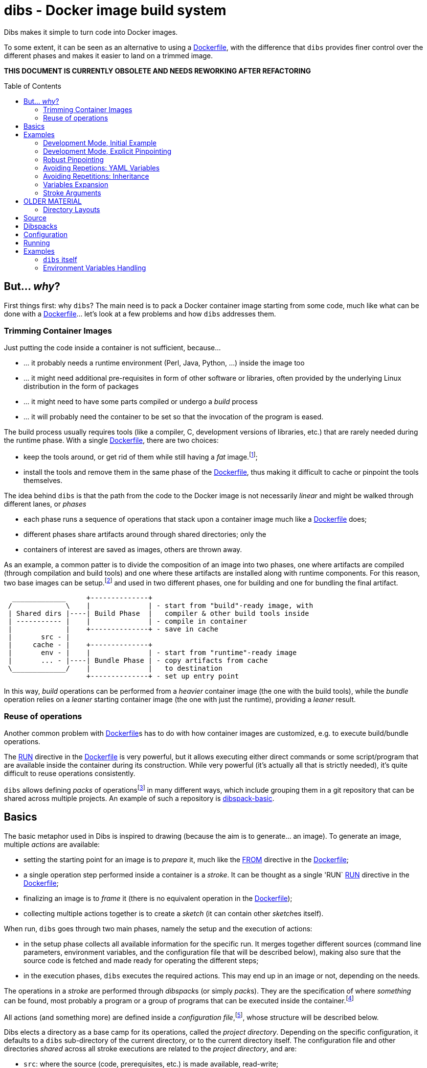 = dibs - Docker image build system
// vim: ts=4 sts=4 sw=4 et ai colorcolumn=79 tw=78 :
:toc:
:toc-placement!:

Dibs makes it simple to turn code into Docker images.

To some extent, it can be seen as an alternative to
using a https://docs.docker.com/engine/reference/builder/[Dockerfile],
with the difference that `dibs` provides finer control over the
different phases and makes it easier to land on a trimmed image.

*THIS DOCUMENT IS CURRENTLY OBSOLETE AND NEEDS REWORKING AFTER REFACTORING*

toc::[]

== But... _why_?

First things first: why `dibs`? The main need is to pack a Docker
container image starting from some code, much like what can be done with
a https://docs.docker.com/engine/reference/builder/[Dockerfile]… let’s
look at a few problems and how `dibs` addresses them.

=== Trimming Container Images

Just putting the code inside a container is not sufficient, because…

* … it probably needs a runtime environment (Perl, Java, Python, …)
inside the image too
* … it might need additional pre-requisites in form of other software or
libraries, often provided by the underlying Linux distribution in the form of
packages
* … it might need to have some parts compiled or undergo a _build_
process
* … it will probably need the container to be set so that the invocation
of the program is eased.

The build process usually requires tools (like a compiler, C,
development versions of libraries, etc.) that are rarely needed during
the runtime phase. With a single
https://docs.docker.com/engine/reference/builder/[Dockerfile], there are
two choices:

* keep the tools around, or get rid of them while still having a _fat_
image.footnote:[ Due to how filesystem overlays work, what is _deleted_ in a layer
only hides it from lower layers, but the space is still needed];
* install the tools and remove them in the same phase of the
https://docs.docker.com/engine/reference/builder/[Dockerfile], thus
making it difficult to cache or pinpoint the tools themselves.

The idea behind `dibs` is that the path from the code to the Docker
image is not necessarily _linear_ and might be walked through different lanes,
or _phases_

- each phase runs a sequence of operations that stack upon a container image
  much like a https://docs.docker.com/engine/reference/builder/[Dockerfile]
  does;
- different phases share artifacts around through shared directories; only the
- containers of interest are saved as images, others are thrown away.

As an example, a common patter is to divide the composition of an image into
two phases, one where artifacts are compiled (through compilation and build
tools) and one where these artifacts are installed along with runtime
components. For this reason, two base images can be setup.footnote:[For
example, using `dibs` itself.] and used in two different phases, one for
building and one for bundling the final artifact.

....
  _____________     +--------------+
 /             \    |              | - start from "build"-ready image, with
 | Shared dirs |----| Build Phase  |   compiler & other build tools inside
 | ----------- |    |              | - compile in container
 |             |    +--------------+ - save in cache
 |       src - |    
 |     cache - |    +--------------+
 |       env - |    |              | - start from "runtime"-ready image
 |       ... - |----| Bundle Phase | - copy artifacts from cache
 \_____________/    |              |   to destination
                    +--------------+ - set up entry point
....

In this way, _build_ operations can be performed from a _heavier_ container
image (the one with the build tools), while the _bundle_ operation relies on a
_leaner_ starting container image (the one with just the runtime), providing a
_leaner_ result.

=== Reuse of operations

Another common problem with
https://docs.docker.com/engine/reference/builder/[Dockerfile]s has to do
with how container images are customized, e.g. to execute build/bundle
operations.

The https://docs.docker.com/engine/reference/builder/#run[RUN] directive in
the https://docs.docker.com/engine/reference/builder/[Dockerfile] is very
powerful, but it allows executing either direct commands or some
script/program that are available inside the container during its
construction. While very powerful (it’s actually all that is strictly needed),
it’s quite difficult to reuse operations consistently.

`dibs` allows defining _packs_ of operations{blank}footnote:[The name is
inspired to https://www.heroku.com/[Heroku]'s buildpacks, but the semantics is
nowadays very different.] in many different ways, which include grouping them
in a git repository that can be shared across multiple projects. An example of
such a repository is
https://github.com/polettix/dibspack-basic[dibspack-basic].

== Basics

The basic metaphor used in Dibs is inspired to drawing (because the aim is to
generate... an image). To generate an image, multiple _actions_ are available:

- setting the starting point for an image is to _prepare_ it, much like the
  https://docs.docker.com/engine/reference/builder/#from[FROM] directive in
  the https://docs.docker.com/engine/reference/builder/[Dockerfile];
- a single operation step performed inside a container is a _stroke_. It can
  be thought as a single 'RUN`
  https://docs.docker.com/engine/reference/builder/#run[RUN] directive in the
  https://docs.docker.com/engine/reference/builder/[Dockerfile];
- finalizing an image is to _frame_ it (there is no equivalent operation in
  the https://docs.docker.com/engine/reference/builder/[Dockerfile]);
- collecting multiple actions together is to create a _sketch_ (it can contain
  other __sketch__es itself).

When run, `dibs` goes through two main phases, namely the setup and the
execution of actions:

- in the setup phase collects all available information for the specific run.
  It merges together different sources (command line parameters, environment
  variables, and the configuration file that will be described below), making
  also sure that the source code is fetched and made ready for operating the
  different steps;
- in the execution phases, `dibs` executes the required actions. This may end
  up in an image or not, depending on the needs.

The operations in a _stroke_ are performed through __dibspack__s (or simply
__pack__s). They are the specification of where _something_ can be found, most
probably a program or a group of programs that can be executed inside the
container.footnote:[Packs can be used also to locate other configuration
files, although this feature is yet to be introduced.]

All actions (and something more) are defined inside a _configuration
file_,footnote:[This might turn in multiple ones in a future release.], whose
structure will be described below.

Dibs elects a directory as a base camp for its operations, called the _project
directory_. Depending on the specific configuration, it defaults to a `dibs`
sub-directory of the current directory, or to the current directory itself.
The configuration file and other directories _shared_ across all stroke
executions are related to the _project directory_, and are:

- `src`: where the source (code, prerequisites, etc.) is made available,
  read-write;
- `cache`: a convenience area where build artifacts can be stored, e.g. to pass
  them across different strokes or entire phases. Available in read-write mode
  inside the container
- `env` and `envile`: read-only directories where data is passed from the
  outside. The former can be used to set up data from the user, the latter is
  used by `dibs` itself to set them in the form of keys (filename) associated
  to data (the contents of the files);
- `pack`, `auto/open`: where dibpacks are stored (the former local to the
  specific project, the latter generated automatically by `dibs` from
  remote/dynamic dibspacks).

== Examples

It's better to start looking at a couple of examples to better understand how
`dibs` works.

=== Development Mode, Initial Example

The basic mode of operations of `dibs` is _development mode_. As the name
implies, it is best used when developing the software and generating the
container image during development itself (e.g. as a developer).

The example assumes the following layout of files and directories:

.directory layout
----
.git/
    [...]
app.pl
cpanfile
dibs.yml
prereqs/
    alpine.build
    alpine.bundle
----

where:

- `.git` indicates that the whole project is tracked with `ŋit`;
- `app.pl` is a Perl program;
- `cpanfile` details the module dependencies of the Perl program;
- `dibs.yml` is `dibs`'s configuration file;
- `prereqs` is a directory for storing pre-requirements files
- `alpine.build` and `alpine.bundle` are two programs that, when executed
  inside a container, make sure to install the OS packages needed by `app.pl`
  or any of the modules that will be installed by `cpanfile`. Each program
  installs the requirements for a specific phase, in this case `build` and
  `bundle` represent the build phase (where artifacts are generated) and the
  bundle phase (where the artifacts are put in place along with the runtime
  environment).

The `dibs.yml` configuration file in this example is the following (note: this
is quite simple at this stage, additional features will be shown later):

.dibs.yml
[source,yaml]
----
name: exadev                            # # <1>
packs:                                  # # <2>
    basic:
        type: git
        origin: https://github.com/polettix/dibspack-basic.git
actions:
    default: [build, bundle]            # # <3>
    prereqs:                            # # <4>
      pack: basic
      path: prereqs
    build:                              # # <5>
        envile:                         # # <6>
            DIBS_PREREQS: build
        actions:
            - from: 'alpine:3.6'        # # <7>
            - prereqs                   # # <8>
            - name: compile             # # <9>
              pack: basic
              path: perl/build
            - name: save compiled artifacts in cache
              pack:
                run: |                  # # <10>
                    #!/bin/sh
                    src_dir="$(cat DIBS_SRC_DIR)"
                    cache_dir="$(cat DIBS_CACHE_DIR)"
                    dst_dir="$cache_dir/app"
                    set -e
                    rm -rf "$target"
                    mkdir -p "$target"
                    cp -a "$src_dir/app.pl" "$target"
                    cp -a "$src_dir/local" "$target"
    bundle:
        envile:
            DIBS_PREREQS: bundle
        actions:
            - from: 'alpine:3.6'
            - prereqs
            - name: put artifacts in place
              pack:
                run: |
                    #!/bin/sh
                    cache_dir="$(cat DIBS_CACHE_DIR)"
                    src_dir="$cache_dir/app"
                    dst_dir="/app"
                    rm -rf "$dst_dir"
                    cp -a "$src_dir" "$dst_dir"
              commit:                   # # <11>
                entrypoint: []
                cmd: ['/bin/sh', '-l']
            - name: save bundled image  # # <12>
              image_name: exadev
              tags: ['latest', '0.3']
----
<1> the name is used for temporary images
<2> it's possible to define named packs and refer to them later
<3> an _action_ named `default` is what is executed... by default
<4> this is the specification of a _stroke_, based on the `basic` _pack_.
<5> this is the specification of a _sketch_ (because it contains a list of
__action__s)
<6> __envile__s are similar to environment variables, but less invasive
<7> this is equivalent to FROM in a Dockerfile
<8> this "calls" the `prereqs' _stroke_ defined elsewhere (above in this case)
<9> this is a _stroke_ where a name is assigned explicitly, so that it will be
shown when executed
<10> this is an _immediate_ pack that is saved as a script and then executed
inside the container
<11> adding a `commit` sets additional traits of the image layer, e.g.
`entrypoint`, `cmd`, `user`, ...
<12> this is a _frame_, i.e. the actual saving of an image

Running `dibs` in this case is as simple as going in the root directory of the
code and run:

----
$ dibs
----

This will execute the `default` _sketch_, which is comprised of two actions
`build` and `bundle`. They will be executed both, in the specific order. They
are both __sketch__es themselves (they both contain a list of actions).

Sketch `build` starts from a basic image (an Alpine Linux, release 3.6) and
executes three `RUN`-like actions on top of it, in the specific order:

- installation of pre-requisites (calling the `prereqs` _stroke_ defined
  above). The script that install pre-requisites uses the variable
  `DIBS_PREREQS` to select the right prerequisites script, which will be
  `prereqs/alpine.build` in this case.
- "compilation" of the Perl code. This reduces to the installation of modules
  as specified in file `cpanfile`
- save of `app.pl` (main program) and `local` (where installed modules are
  placed) inside the cache directory (in particular, in the `app`
  sub-directory)

Each step is executed "on top" of the previous one, just like several `RUN`
directives in a Dockerfile are executed.

Sketch `build` does not include a _frame_ action, so the final container is
removed and not saved.

Sketch `bundle` is similar to `build`, but also different:

- starts from the same base image `alpine:3.6`
- install pre-requisites. In this case `DIBS_PREREQS` is set to `bundle`, so
  the prerequisites program that will be run is `prereqs/alpine.bundle`. This
  is an example of reuse, because the same script (`prereqs` in the `basic`
  pack) is used to obtain different results in different conditions;
- artifacts are copied from the cache to the final target destination (in
  `/app`). This is the last "layer" that is added to the image, so there is
  also the specification of a `commit` section to set the `entrypoint` and the
  `cmd` to be executed by default.
- the last action of the sketch is a _frame_ that saves the final container as
  an image with two tags: `exadev:latest` and `exadev:0.3`.

=== Development Mode, Explicit Pinpointing

The previous example showed an example where _build_ and _bundle_ are
separated, but as a matter of fact it does not provide a real advantage in
terms of execution time, because the installation of prerequisites on top of a
basic image is always performed (`dibs` does not include implicit
caching/pinpointing of intermediate containers like Dockerfiles).

It's possible to expand the example to limit the amount of repeated work, like
shown in the following example.

.dibs.yml
[source,yaml]
----
name: exadev
packs:
    basic:
        type: git
        origin: https://github.com/polettix/dibspack-basic.git
actions:
    default: [build, bundle]
    prereqs:
      pack: basic
      path: prereqs
    builder:                               # # <1>
        envile:
            DIBS_PREREQS: build
        actions:
            - from: 'alpine:3.6'
            - prereqs
            - name: save builder base image
              image_name: builder
              tags: '1.0'
    build:
        actions:
            - from: 'builder:1.0'          # # <2>
            - name: compile
              pack: basic
              path: perl/build
            - name: save compiled artifacts in cache
              pack:
                run: |
                    #!/bin/sh
                    src_dir="$(cat DIBS_SRC_DIR)"
                    cache_dir="$(cat DIBS_CACHE_DIR)"
                    dst_dir="$cache_dir/app"
                    set -e
                    rm -rf "$target"
                    mkdir -p "$target"
                    cp -a "$src_dir/app.pl" "$target"
                    cp -a "$src_dir/local" "$target"
    bundler:
        envile:
            DIBS_PREREQS: bundle
        actions:
            - from: 'alpine:3.6'
            - prereqs
            - name: save bundler base image
              image_name: bundler
              tags: '1.0'
    bundle:
        actions:
            - from: 'bundler:1.0'
            - name: put artifacts in place
              pack:
                run: |
                    #!/bin/sh
                    cache_dir="$(cat DIBS_CACHE_DIR)"
                    src_dir="$cache_dir/app"
                    dst_dir="/app"
                    rm -rf "$dst_dir"
                    cp -a "$src_dir" "$dst_dir"
              commit:
                entrypoint: []
                cmd: ['/bin/sh', '-l']
            - name: save bundled image
              image_name: exadev
              tags: ['latest', '0.3']
----
<1> Former `build` is divided into parts, this is the first and yields an
image that is saved permanently as `builder:1.0`
<2> The image is then used as a base for the `build` stroke.

In this example, former `build` sketch has been broken down into two sketches,
the first one (`builder`) installing the pre-requisites and saving a base
image that is suitable for building (`builder:1.0`) and is thus used as the
starting point for sketch `build`. A similar split has been performed onto
`bundle`, extracting the pre-requisites part into `bundler`.

To generate the new base images for building and bundling the following
command is run:

----
$ dibs builder bundler
# generates builder:1.0 and bundler:1.0
----

After this step has been run, these images are used as bases for the new
`build` and `bundle` steps, so when the following command is run:

----
$ dibs build bundle
----

the prerequisites installation is not performed any more, saving time.

=== Robust Pinpointing

The split in the previous example was possible because of the assumption that
pre-requisites change very seldom in a project (with the possible exception of
the initial days). Anyway, it's possible that the pre-requisites have to
change from time to time, in which case it's necessary to regenerate the base
images to include them, which might be easily overlooked.

At the expense of an additional layer, though, it's possible to repeat the
`prereqs` stroke inside the `build` and the `bundle` strokes; these will
mostly resolve into nothing (i.e. no change) unless an addition is put in the
prerequisites, in which case the addition will be honored. The following
`dibs.yml` implements this approach.

.dibs.yml
[source,yaml]
----
name: exadev
packs:
    basic:
        type: git
        origin: https://github.com/polettix/dibspack-basic.git
actions:
    default: [build, bundle]
    prereqs:
      pack: basic
      path: prereqs
    builder:
        envile:
            DIBS_PREREQS: build
        actions:
            - from: 'alpine:3.6'
            - prereqs
            - name: save builder base image
              image_name: builder
              tags: '1.0'
    build:
        envile:                            # # <1>
            DIBS_PREREQS: build
        actions:
            - from: 'builder:1.0'
            - prereqs                      # # <2>
            - name: compile
              pack: basic
              path: perl/build
            - name: save compiled artifacts in cache
              pack:
                run: |
                    #!/bin/sh
                    src_dir="$(cat DIBS_SRC_DIR)"
                    cache_dir="$(cat DIBS_CACHE_DIR)"
                    dst_dir="$cache_dir/app"
                    set -e
                    rm -rf "$target"
                    mkdir -p "$target"
                    cp -a "$src_dir/app.pl" "$target"
                    cp -a "$src_dir/local" "$target"
    bundler:
        envile:
            DIBS_PREREQS: bundle
        actions:
            - from: 'alpine:3.6'
            - prereqs
            - name: save bundler base image
              image_name: bundler
              tags: '1.0'
    bundle:
        envile:                            # # <1>
            DIBS_PREREQS: bundle
        actions:
            - from: 'bundler:1.0'
            - prereqs                      # # <2>
            - name: put artifacts in place
              pack:
                run: |
                    #!/bin/sh
                    cache_dir="$(cat DIBS_CACHE_DIR)"
                    src_dir="$cache_dir/app"
                    dst_dir="/app"
                    rm -rf "$dst_dir"
                    cp -a "$src_dir" "$dst_dir"
              commit:
                entrypoint: []
                cmd: ['/bin/sh', '-l']
            - name: save bundled image
              image_name: exadev
              tags: ['latest', '0.3']
----
<1> The `prereqs` program relies upon the `DIBS_PREREQS` variable, so it has
to be set whenever `prereqs` will be used.
<2> The `prereqs` stroke is re-introduced as the first step in both `build`
and `bundle`. Most of the times this will be a no-op.

Running the `prereqs` step can anyway draw time from the build/bundle process
though, so in all cases in which it can be skipped it can be useful to avoid
it. The following example does some refactoring to add `buildq` (i.e.
the _quick_ version of `build`), leaving out `bundleq` (which can undergo a
similar transformation).

.dibs.yml
[source,yaml]
----
name: exadev
packs:
    basic:
        type: git
        origin: https://github.com/polettix/dibspack-basic.git
actions:
    default: [build, bundle]
    prereqs:
        pack: basic
        path: prereqs
    builder:
        envile:
            DIBS_PREREQS: build
        actions:
            - from: 'alpine:3.6'
            - prereqs
            - name: save builder base image
              image_name: builder
              tags: '1.0'
    build_basics:                     # # <1>
        - name: compile
          pack: basic
          path: perl/build
        - name: save compiled artifacts in cache
          pack:
            run: |
                #!/bin/sh
                src_dir="$(cat DIBS_SRC_DIR)"
                cache_dir="$(cat DIBS_CACHE_DIR)"
                dst_dir="$cache_dir/app"
                set -e
                rm -rf "$target"
                mkdir -p "$target"
                cp -a "$src_dir/app.pl" "$target"
                cp -a "$src_dir/local" "$target"
    build:                            # # <2>
        envile:
            DIBS_PREREQS: build
        actions:
            - from: 'builder:1.0'
            - prereqs
            - build_basics
    buildq:                           # # <2>
        - from: 'builder:1.0'
        - build_basics
# ...
----
<1> `build_basics` is a new sketch that includes strokes to compile modules
and save artifacts in the cache
<2> the new artifact is used in both the `build` and `buildq` sketches,
avoiding repetitions

With this setup:

- "normal" work on code can rely upon `buildq` and skip the `prereqs` stroke
  (which consumes some time)
- "safe" work can still rely upon `build` to ensure that `prereqs` are
  honored. This might come handy when a new prerequisite is added and the
  `buildq` sketch yields an error because of missing dependencies, without the
  need to regenerate the full base image (e.g. to test out if the addition to
  the prerequisites is sufficient or needs to be changed)
- in the medium-long term, though, it's still better to re-generate the base
  image.

=== Avoiding Repetions: YAML Variables

As in code, repetitions can be dangerous in a `dibs.yml` file because changes
would have to be applied in multiple places. In the examples above, there are
a few repetitions in the names of images used as base.

YAML allows the definition of _anchors_ and _aliases_ to avoid repetitions
inside the file, like in the following example.

.dibs.yml
[source,yaml]
----
name: exadev
variables:                                       # # <1>
    - &base_image   'alpine:3.6'
    - &base_builder 'builder:1.0'
    - &base_bundler 'bundler:1.0'
packs:
    basic:
        type: git
        origin: https://github.com/polettix/dibspack-basic.git
actions:
    default: [build, bundle]
    prereqs:
        pack: basic
        path: prereqs
    builder:
        envile:
            DIBS_PREREQS: build
        actions:
            - from: *base_image                  # # <2>
            - prereqs
            - name: save builder base image
              image_name: *base_builder          # # <2>
    build_basics:
        - name: compile
          pack: basic
          path: perl/build
        - name: save compiled artifacts in cache
          pack:
            run: |
                #!/bin/sh
                src_dir="$(cat DIBS_SRC_DIR)"
                cache_dir="$(cat DIBS_CACHE_DIR)"
                dst_dir="$cache_dir/app"
                set -e
                rm -rf "$target"
                mkdir -p "$target"
                cp -a "$src_dir/app.pl" "$target"
                cp -a "$src_dir/local" "$target"
    build:
        envile:
            DIBS_PREREQS: build
        actions:
            - from: *base_builder                # # <2>
            - prereqs
            - build_basics
    buildq:
        - from: *base_builder
        - build_basics
    bundler:
        envile:
            DIBS_PREREQS: bundle
        actions:
            - from: *base_image                  # # <2>
            - prereqs
            - name: save bundler base image
              image_name: *base_bundler          # # <2>
    bundle_basics:
        - name: put artifacts in place
          pack:
            run: |
                #!/bin/sh
                cache_dir="$(cat DIBS_CACHE_DIR)"
                src_dir="$cache_dir/app"
                dst_dir="/app"
                rm -rf "$dst_dir"
                cp -a "$src_dir" "$dst_dir"
          commit:
            entrypoint: []
            cmd: ['/bin/sh', '-l']
        - name: save bundled image
          image_name: exadev
          tags: ['latest', '0.3']
    bundle:
        envile:
            DIBS_PREREQS: bundle
        actions:
            - from: *base_bundler                # # <2>
            - prereqs
            - bundle_basics
    bundleq:
        - from: *base_bundler                    # # <2>
        - bundle_basics
----
<1> Variables can be defined as anchors in a single place
<2> Anchors are then references via aliases in multiple places

It's possible to place the YAML "variables" more or less everywhere, although
it is suggested to place them under the `variables` key.

=== Avoiding Repetitions: Inheritance

It is also possible to _inherit_ some characteristics from other actions by
using the `extends` key in the definition of an action. In the following
example, the `DIBS_PREREQS` envile is defined once (in `buildish` for
building, in `bundlish` for bundling) and then used where needed.

.dibs.yml
[source,yaml]
----
name: exadev
variables:
    - &base_image   'alpine:3.6'
    - &base_builder 'builder:1.0'
    - &base_bundler 'bundler:1.0'
packs:
    basic:
        type: git
        origin: https://github.com/polettix/dibspack-basic.git
actions:
    default: [build, bundle]
    prereqs:
        pack: basic
        path: prereqs
    buildish:                                    # # <1>
        envile:
            DIBS_PREREQS: build
    builder:
        extends: buildish                        # # <2>
        actions:
            - from: *base_image
            - prereqs
            - name: save builder base image
              image_name: *base_builder
    build_basics:
        - name: compile
          pack: basic
          path: perl/build
        - name: save compiled artifacts in cache
          pack:
            run: |
                #!/bin/sh
                src_dir="$(cat DIBS_SRC_DIR)"
                cache_dir="$(cat DIBS_CACHE_DIR)"
                dst_dir="$cache_dir/app"
                set -e
                rm -rf "$target"
                mkdir -p "$target"
                cp -a "$src_dir/app.pl" "$target"
                cp -a "$src_dir/local" "$target"
    build:
        extends: buildish                        # # <2>
        actions:
            - from: *base_builder
            - prereqs
            - build_basics
    buildq:
        - from: *base_builder
        - build_basics
    bundlish:                                    # # <1>
        envile:
            DIBS_PREREQS: bundle
    bundler:
        extends: bundlish                        # # <2>
        actions:
            - from: *base_image
            - prereqs
            - name: save bundler base image
              image_name: *base_bundler
    bundle_basics:
        - name: put artifacts in place
          pack:
            run: |
                #!/bin/sh
                cache_dir="$(cat DIBS_CACHE_DIR)"
                src_dir="$cache_dir/app"
                dst_dir="/app"
                rm -rf "$dst_dir"
                cp -a "$src_dir" "$dst_dir"
          commit:
            entrypoint: []
            cmd: ['/bin/sh', '-l']
        - name: save bundled image
          image_name: exadev
          tags: ['latest', '0.3']
    bundle:
        extends: bundlish                        # # <2>
        actions:
            - from: *base_bundler
            - prereqs
            - bundle_basics
    bundleq:
        - from: *base_bundler
        - bundle_basics
----
<1> These two definitions are abstract and do not specify a type of action
(although only sketches and strokes leverage the `envile` key)
<2> Using `extends` allows "importing" all definitions from the referred
element.

Import of traits from ancestors is somehow crude, because a redefinition in
the derived element totally overwrites the ancestor's data.

=== Variables Expansion

The `variables` highest-level key is supposed to be associated to an
array-type value. Each item in this array that is a hash with a single key
`function` and an array value is subject to expansion. The following is an
example of the `join` function (which is also the only one available).

----
variables:
    - function: &whatever
        ['join', ':', 'something', 'latest']
actions:
    foobar:
        - from: *whatever
        # ...
----

When read by `dibs`, the value associated to anchor `whatever` is expanded
in-place to `something:latest`; the application of the operation in-place also
means that all aliases will get this expanded value (like the `from` statement
in the example).


=== Stroke Arguments

As anticipated, strokes define programs that will be executed inside a
container. It is possible to pass arguments to these programs, in order to
increase their reusability, via the `args` key inside a stroke.

Example:

----
actions:
    whatever:
        args: ['first', '2nd', 'third']
        pack:
            run: |
                #!/bin/sh
                while [ "$#" -gt 0 ] ; do
                    printf "%s\n" "argument: <$1>"
                    shift
                done
----

Arguments in a stroke are subject to expansion in specific conditions, as in
the following example:

----
actions:
    whatever:
        args:
            - 'this is a string'
            - path_cache: whatever
            - path_src: lib
        pack:
            run: |
                #!/bin/sh
                while [ "$#" -gt 0 ] ; do
                    printf "%s\n" "argument: <$1>"
                    shift
                done
----

In the example above, the second and third argument are objects with a single
key-value pair. Values associated to keys `path_cache`, `path_src`, etc. are
expanded as sub-directories of the corresponding zones (cache, src, etc. in
the specific case).


== OLDER MATERIAL

The following material has yet to be revised

=== Directory Layouts

`dibs` sets the base in a _project directory_ where things are kept nicely.
There are a few ways the whole directory tree can be organized though.

By default there is the _development mode_, where the project directory is the
`dibs` sub-directory of the current directory:

....
<git-repo>
    - dibs
        - cache
        - dibspacks
        - [dibs.yml]
        - env
        - src
    - [dibs.yml]
....

This comes particularly handy when developing and the main directory is also
the root for a git repository; alternatively, it might also fit nicely within
a git bare repository.

The `dibs.yml` file contains the
configurations, and can be placed either in the git repo itself or inside the
`dibs` project directory.

An alternative setup is the so-called _alien mode_, which can be selected
through an option (`--alien`) and has the following layout:

....
<dibs-project-dir>
    - cache
    - dibspacks
    - dibs.yml
    - env
    - src
....

The assumption here is that the code to package is taken from somewhere else
or is already inside `src`. An example use case would be a team packaging
somebody else's repository. Again, there is a `dibs.yml` to keep al different
configurations.

Whatever the layout, anyway, the following directories are of interest:

* _project_ directory is a basecamp for `dibs` operations

* `src` is where the source code is or is put and then made available to
* containers

* `cache` is a read-write directory that is available through all steps
of a `dibs` run, as well as different invocations, and useful for passing
artifacts through the different stages

* `env` is a read-only directory that might be useful to have around

* `dibspacks` is where most of the dibspacks will be available (either
coded directly, or automatically downloaded via https://git-scm.com/[Git])

== Source

Depending on which _mode_ is set, the directory layout is different.

In _external_ mode (default), the layout is the following:

....
<PROJECT_DIR>
    - cache
    - dibs.yml
    - dibspacks
    - env
    - src
....

The `src` directory is assumed to be populated by some means, e.g. be
already there thanks to some external program, or fetched as part of a
_dibspack_’s operation (the source directory is mounted read-write). For
example, the
https://github.com/polettix/dibspack-basic/blob/master/git/fetch[git/fetch]
program can be used to fetch a remote https://git-scm.com/[Git]
repository, but it might also be that the development happens directly
inside `src`.

In _local_ mode (triggered with command-line option `--local` or its
shortcut alias `-l`), instead, the root is assumed to be the source
directory itself, so it’s assumed to be already there. This can be
useful when doing local development, for example, with local generation
of images.

== Dibspacks

Dibspacks are at the real core of `dibs`; it would be able to do very
little without.

We already touched upon what a dibspack is: a program to execute some task.
When run, a _dibspack_ is passed some command line arguments. The first three
are _always_ the same, namely (in order):

* the absolute path to the _source_ directory from within the container;
* the absolute path to the _cache_ directory, from within the container;
* the absolute path to the _env_ directory, from within the container.

It’s the same as what is provided to the `build` program of a
https://devcenter.heroku.com/articles/buildpacks[buildpack]. `dibs` also
allows passing additional arguments though, whose definition and
semantics are specific to each dibspack; these additional parameters can be
thought as the parameters normally passed to a custom function.

Dibspacks can be located in many different positions:

* within the `dibs.yml` file itself
* inside the `dibspacks` directory (that is also available inside the
container, although its position is not passed on the command line)
* in some location inside the source directory
* in a git repository, either local or remote

Depending on the type of dibspack, `dibs` will first fetch the
associated code and then run it, all automatically. For a collection of
basic dibspack, it’s possible to look at the
https://github.com/polettix/dibspack-basic[dibspack-basic] repository. A
simple example program might be the following (assuming that the build
tools are already available in the container):

....
#!/bin/sh
src_dir="$1"
cache_dir="$2"

# make any error complain loudly and fail the dibspack
set -e

cd "$src_dir"
rm -rf local
cp -a "$cache_dir/local" .
carton install --deployment
rm -rf "$cache_dir/local"
cp -a local "$cache_dir"
....

`dibs` supports different ways for you to configure the location of
dibspacks, which should cover a wide range of needs. They are documented
in the documentation for `dibs` so the full explanation will not be
repeated here.

Dibspacks taken from `git` are saved inside the `dibspacks/git`
directory. Although it’s not mandatory, it’s probably better to put
_local_ dibspacks inside another sub-directory, e.g. `dibspacks/local`
or so.

Dibspacks of the _immediate_ type (i.e. where the program is provided
inside `dibs.yml` itself) are saved inside `dibspacks/immediate`, so in
this case too it’s wise to avoid hitting that.

Dibspack programs are invokes like this:

....
<program> <src> <cache> <env> [args from dibspack configuration...]
....

Example:

....
whatever.sh /tmp/src /tmp/cache /tmp/env what ever
....

The first three arguments are paths to the associated directories in the
project directory, but ``seen'' from inside the container. In
particular:

* `src` and `cache` are available in read-write mode;
* `env` is always set read-only.

The directories are usually mounted under `/tmp` like in the example, so
you should avoid using them otherwise. This might change in the future.
Additionally, the `dibspacks` directory is mounted too as
`/tmp/dibspacks`, read-only; you should not use this directory directly,
unless you know what you are doing and accept that this may change in
the future.

A full selection of dibspacks can be found in
https://github.com/polettix/dibspack-basic[dibspack-basic].

== Configuration

The configuration is kept, by default, inside YAML file `dibs.yml`; it’s
possible to change this though, so that multiple alternative
configurations can be kept in the same place.

The structure is described in detail in `dibs`’s documentation, so we
will concentrate on examples here.

A rather simple but possibly effective configuration file is the
following:

....
---
name: example-project
defaults:
    dibspacks:
        basic:
            type:   git
            origin: https://github.com/polettix/dibspack-basic.git
            user:   user
        prereqs:
            type:   git
            origin: https://github.com/polettix/dibspack-basic.git
            path:   prereqs
            user:   root
steps:
    - build
    - bundle
definitions:
    build:
        from: fat-build-image:tag
        dibspacks:
            - default: prereqs
              args: build
            - default: basic
              path: perl/build
            - default: src
              user: user
              path: dibs/copy-app-into-cache.sh
    bundle:
        from: lean-running-image:tag
        keep: yes
        entrypoint: ['/runner']
        cmd: []
        tags:
            - latest
        dibspacks:
            - default: prereqs
              args: bundle
            - default: src
              user: user
              path: dibs/copy-app-from-cache.sh
....

There are a few assumptions in the `dibs.yml` file above, but it can
actually work if:

* images `fat-build-image:tag` and `lean-running-image:tag` already
exist and contain, respectively, the build tools and the runtime
elements (including a `/runner` program that is used as entry-point)
* the source directory contains a `dibs` sub-directory and the relevant
scripts inside, doing what the advertise in their names.

In this way it’s possible to prepare (and maintain) a build and a bundle
images, and leverage them for doing the actual needed work, generating a
lean output Docker image.

== Running

When run, `dibs` looks for the steps to be executed, and runs them.

In particular, each step is run stacking on top of an evolving
container, much like in the
https://docs.docker.com/engine/reference/builder/[Dockerfile] case.
Whether to keep or ditch the end result is a choice that is made inside
the `dibs.yml` file through the `keep` option.

Different steps are run one after the other, but in independent
containers that potentially root from different starting images, like in
the example above in the configuration section.

The documentation for `dibs` has the detail on all command line options,
although it’s probably important to remember that `--local` allows
selecting between the _local_ mode (when present) or the _external_ mode
(when absent from the command line).

This allows implementing many different workflows, e.g.:

* define one or more _build_ phases that leverage images/dibspacks that
include build tools, like a compiler;
* save the outcome of that/those phases in the `cache` directory
* define a _bundle_ phase where that outcome is fit inside a _release_
image that only contains the needed tools for running (but does not
include building tools)

== Examples

`dibs` allows taking a flexible approach to building images, which might
be overwhelming. Here are a few examples that might apply in different
situations.

=== `dibs` itself

This was the `dibs.yml` file for building the `dibs` image at some stage
of its life:

....
01  ---
02  name: dibs
03  logger:
04     - Stderr
05     - log_level
06     - info
07  steps:
08     - build
09     - bundle
10  defaults:
11     variables:
12        - &base_image 'alpine:3.6'
13        - &version 'DIBSPACK_SET_VERSION="0.001972"'
14     dibspack:
15        basic:
16           type:   git
17           origin: https://github.com/polettix/dibspack-basic.git
18           user:   user
19        prereqs:
20           type:   git
21           origin: https://github.com/polettix/dibspack-basic.git
22           path:   prereqs
23           user:   root
24        user: &user
25           type: src
26           name: add user and enable for docker
27           user: root
28           path: dibspacks/user-docker.sh
29  definitions:
30     builder:
31        from: *base_image
32        keep: yes
33        name: 'dibs-builder'
34        tags: [ 'latest' ]
35        dibspacks:
36           - *user
37           - default: prereqs
38             args: build
39     runner:
40        from: *base_image
41        keep: yes
42        name: 'dibs-runner'
43        tags: [ 'latest' ]
44        dibspacks:
45           - *user
46           - default: prereqs
47             args: bundle
48     build:
49        from: 'dibs-builder:latest'
50        keep: no
51        dibspacks:
52           - default: prereqs
53             args: build
54           - 'src:dibspacks/src-in-app.sh'
55           - default: basic
56             path: perl/build
57             args: ['/app', *version]
58           - default: basic
59             path: install/with-dibsignore
60             args: '--src /app --dst @path_cache:perl-app'
61     bundle:
62        from: 'dibs-runner:latest'
63        keep: yes
64        name: dibs
65        tags: [ 'latest' ]
66        entrypoint: [ '/dockexec', 'user', '/profilexec', '/app/bin/dibs' ]
67        cmd: [ '--help' ]
68        dibspacks:
69           - default: prereqs
70             args: bundle
71           - default: basic
72             user: root
73             path: wrapexec/install
74             args: ['dockexec', 'profilexec']
75           - default: basic
76             path: install/plain-copy
77             args: '@path_cache:perl-app /app'
78             user: root
....

This leverages both remote and local dibspacks. The following
sub-sections add some considerations on the above example.

==== Defaults

The `defaults` section has two sub-sections, one (`variables`), mostly
used internally in a _YAML-way_, the other one (`dibspack`) consumed by
`dibs`:

* `variables` concentrates some values that can be reused later in the
YAML file; for this reason, its items are preceded by a label
(`base_mage` and `version`). Concentrating values here allows easier
maintenance and enhances readability. The `version` _variable_ is set in
the way it will eventually consumed, but this depends on the dibspack of
course.
+
....
11       variables:
12          - &base_image 'alpine:3.6'
13          - &version 'DIBSPACK_SET_VERSION="0.001972"'
....
+
There’s more to it anyway, although not visible in the example; in
particular, it’s possible to set some _expansions_, like in the
following example:
+
....
variables:
   - &version_major           '0'
   - &version_minor           '1'
   - &version_patch           '1'
   - function: &version
      ['join', '.', *version_major, *version_minor, *version_patch]
   - function: &version_maj_min
      ['join', '.', *version_major, *version_minor]
....
+
The `function` associative arrays are expanded evaluating the function
in the array (if supported, currently on `join` is).
* `dibspack` sets a few commodity configurations for later reuse inside
definitions. Most of the activities are performed leveraging
https://github.com/polettix/dibspack-basic[dibspack-basic], so it’s
easier to define it here once and for all. `prereqs` will be reused by
all steps, so it gets a _factored_ definition too. Last, both the base
images `builder` and `runner` will define a `user` to avoid running as
`root`, so the relevant definitions are factored here as well. In this
case, the default is also assigned a YAML label for later direct reuse.
+
....
14       dibspack:
15          basic:
16             type:   git
17             origin: https://github.com/polettix/dibspack-basic.git
18             user:   user
19          prereqs:
20             type:   git
21             origin: https://github.com/polettix/dibspack-basic.git
22             path:   prereqs
23             user:   root
24          user: &user
25             type: src
26             name: add user and enable for docker
27             user: root
28             path: dibspacks/user-docker.sh
....

==== Structure

The definition contains four definitions, two for _base images_, one for
building the code and the last one for bundling the final output image.

* `builder` is the base image used for building. The final container is
preserved (`keep` set to `yes`) but it is assigned a specific name
(`dibs-builder`) to avoid overlapping with the main image of interest.
The main goal if this image is to pre-bake most of the requirements
(which should change slowly in time) and make sure there is the right
user in the image.
+
....
30       builder:
31          from: *base_image
32          keep: yes
33          name: 'dibs-builder'
34          tags: [ 'latest' ]
35          dibspacks:
36             - *user
37             - default: prereqs
38               args: build
....
* `runner` serves a purpose much similar to `builder`, but will be used
as base for the bundled image by definition in `bundle`. Note that the
pre-baking of pre-requisites concentrates on `bundle` instead of
`build`; this allows the `prereqs` dibspack inside
https://github.com/polettix/dibspack-basic[dibspack-basic] to pick the
right pre-requisites for running instead of building.
+
....
39       runner:
40          from: *base_image
41          keep: yes
42          name: 'dibs-runner'
43          tags: [ 'latest' ]
44          dibspacks:
45             - *user
46             - default: prereqs
47               args: bundle
....
* `build` leverages the _fatter_ image output from `builder` to do the
compilation and building steps. It’s the most complex of the
definitions, and also the one whose container is eventually thrown away,
thanks to the call to `install/with-dibsignore` that saves the relevant
parts in the cache.
+
....
48       build:
49          from: 'dibs-builder:latest'
50          keep: no
51          dibspacks:
52             - default: prereqs
53               args: build
54             - 'src:dibspacks/src-in-app.sh'
55             - default: basic
56               path: perl/build
57               args: ['/app', *version]
58             - default: basic
59               path: install/with-dibsignore
60               args: '--src /app --dst @path_cache:perl-app'
....
* `bundle` starts from where `build` left off, but this time in the
_leaner_ image output by `runner`. The installation of the `dockexec`
and `profilexec` programs might be moved inside the `runner` as it’s
something that will not change significatively in time; here it’s left
to enhance readability when setting the `entrypoint`.
+
....
61       bundle:
62          from: 'dibs-runner:latest'
63          keep: yes
64          name: dibs
65          tags: [ 'latest' ]
66          entrypoint: [ '/dockexec', 'user', '/profilexec', '/app/bin/dibs' ]
67          cmd: [ '--help' ]
68          dibspacks:
69             - default: prereqs
70               args: bundle
71             - default: basic
72               user: root
73               path: wrapexec/install
74               args: ['dockexec', 'profilexec']
75             - default: basic
76               path: install/plain-copy
77               args: '@path_cache:perl-app /app'
78               user: root
....

The `builder` and `runner` definitions might be avoided and merged
respectively inside `build` and `bundle`. Keeping them separate allows
reducing the time for installing pre-requisites, which is a form of
controlled caching.

==== Steps

The `steps` section only runs for `build` and `bundle` because these are
the _recurrent_ operations. These two definitions leverage on the
presence of `dibs-builder:latest` and `dibs-runner:latest` though, so
they will need to be generated (or pulled) before this `dibs.yml` can be
used out the box.

Generating the images is easy anyway, because the `dibs.yml` file
contains the relevant definitions:

....
$ dibs --local builder,runner
....

After this, the regular _build&bundle_ process can be run simply as
this:

....
$ dibs --local
....

==== Shortcut syntax for dibspacks

Line 54 shows a shortcut syntax for including a dibspack in the list for
a definition:

....
48     build:
49        from: 'dibs-builder:latest'
50        keep: no
51        dibspacks:
52           - default: prereqs
53             args: build
54           - 'src:dibspacks/src-in-app.sh'
55           - default: basic
56             path: perl/build
57             args: ['/app', *version]
58           - default: basic
59             ...
....

The shortcut syntax is equivalent to the following:

....
# type is src, i.e. the path below is relative to the source
type: src
path: dibspacks/src-in-app.sh
....

This syntax is available also for types `project` and `src`.

Dibspacks of type `git` have a shortcut syntax too, which amounts to
providing just the URI to the repository (optionally followed by `#` and
the ref to checkout). In this case, the repository is supposed to
contain a program called `operate` in the root directory, which will
eventually be called as entry point of the dibspack.

Dibpacks of type `immediate` have the following _shortcut_ syntax, which
is not in the form of a simple string but a very tight associative array
instead:

....
build:
  dibspacks:
    - run: |
        #!/bin/sh
        printf '%s\n' 'Hello, world!'
    ...
....

The above example is equivalent to the following:

....
build:
  dibspacks:
    - type: immediate
      program: |
        #!/bin/sh
        printf '%s\n' 'Hello, world!'
    ...
....

==== Providing `args` to a dibspack

The arguments passed to a dibspack during invocation are:

....
program src_dir cache_dir env_dir [other args..]
....

The _other args_ can be set using the `args` key in the associative
array defining the dibspack. This points to a list of elements, that can
be either plain scalars (e.g. strings or numbers), passed verbatim, or
associative array allowing you to retrieve some data from `dibs`.

If you’re just looking for a few examples, the following should all
work:

....
args:
  - path:               # referred to cache
      cache: perl
  - path_cache: perl    # ditto, shortcut
  - '@path_cache:perl'  # ditto, string-only shortcut
  - path_src: /prereqs  # referred to src, even with initial /
  - '@path_src:/prereqs' # ditto
  - path_env: /some
  - path_dibspacks: build
  - type: path          # ditto
    cache: perl
  - type: step_id       # key of step in definitions
  - type: step_name     # "step" field in definition, defaults to key
....

The arguments can also be provided as a single string, which is where
the string-shortcuts come handy. The following:

....
args: '@path_cache:perl-app /app'
....

is equivalent to:

....
args:
    - path:
        type: path
        cache: perl-app
    - '/app'
....

but much easier to type.

The _full_ way of setting a special parameter is like this:

....
args:
  - type: some_type
    this: that
    another: argument
....

The available `type`s are:

* `path`: allows to resolve a path within the container, referred to a
specific base directory. For example:
+
....
args:
  - path:
      cache: /whatever
....
+
is resolved to the `whatever` sub-directory of wherever the cache
directory happens to have been mounted inside the container. In addition
to `cache`, you can set paths relative to `dibspacks`, `env` and `src`.
* `step_id`: the identifiers of the dibspack inside the `definition`
associative array
* `step_name`: whatever was set as `step` parameter inside the dibspack
definition

Additionally, you can also use the shorthands `path_cache`,
`path_dibspacks`, `path_env` and `path_src`, which are turned into the
right `path` definition. For example, the following argument expansions
will provide the same path:

....
args:
  - path:
      cache: /whatever
  - path_cache: /whatever
....

It’s easy to forget to associate a value to `step_id` and `step_name`,
because they actually need no option. In this case, the suggestion is to
set them through `type`, like in the following example:

....
args:
  - type: step_id
  - type: step_name
  - path_cache: whatever
....

==== Setting defaults

If a dibspack is reused over and over (e.g. leveraging a suite of
dibspacks collected in a single git repository, much like
https://github.com/polettix/dibspack-basic[dibspack-basic], it comes
handy to set entries in the `defaults.dibspack` section of the
configuration file:

dibspack: basic: type: git origin:
https://github.com/polettix/dibspack-basic.git user: user prereqs: type:
git origin: https://github.com/polettix/dibspack-basic.git path: prereqs
user: root user: &user type: src name: add user and enable for docker
user: root path: dibspacks/user-docker.sh

and later use them, like this (leveraging YAML ancors):

....
definitions:
    builder:
        # ...
        dibspacks:
            - *user
....

or this, leveraging `dibs` internal system for handling defaults (via
the `default` keyword:

....
definitions:
    ...
  bundle:  
      dibspacks:
         - default: prereqs
           args: bundle
         - default: basic
           user: root
           path: wrapexec/install
           args: ['dockexec', 'profilexec']
         - default: basic
           path: install/plain-copy
           args: '@path_cache:perl-app /app'
           user: root
....

=== Environment Variables Handling

It is possible to specify environment variables in multiple places; the
following list gives the priority (the higher in the list, the more it
takes precedence):

* variables `DIBSPACK_FROM_IMAGE` and `DIBSPACK_WORK_IMAGE` are set by
`dibs` and indicate respectively the image in the `from` field of the
dibspack and its current alias (or evolution) in the dibs step
* other metadata dynamically generated by `dibs`, at the moment:
** `DIBS_ID`, generated from the timestamp and the `dibs` invocation
process id
* whatever appears in the dibspack’s `env` field
* whatever appears in the step’s `env` field
* whatever appears in the `default.env` section of the configuration
file.

Environment variaables can be specified in multiple ways:

* as lists of variables definition (recursive)
* as associative arrays: keys are environment variable names, values are
the associated values. Undefined values are taken from the `dibs`
environment.
* as plain scalars, which are interpreted as variable names whose value
is taken from the `dibs` environment.

Example:

....
default:
  env:
    - THIS
    - THAT: value
      ANOTHER: ~
definitions:
  first:
    env:
      - THIS: a-value
      - ANOTHER: some-value
    dibspacks:
      - name: dp1
        env:
          - THIS: different-value
        # ...
      - name: dp2
        env:
          - FOO: baz
  second:
    env:
      - FOO: bar
....

In this case:

* dibspack `dp1`:
** `THIS` takes value `different-value`
** `ANOTHER` takes value `some-value`
** `THAT` takes value `value`
* dibspack `dp2`:
** `THIS` takes value `a-value`
** `ANOTHER` takes value `some-value`
** `THAT` takes value `value`
** `FOO` takes value `baz`
* dibspacks in `second`:
** `THIS` takes value from `dibs`’s environment
** `ANOTHER` takes value from `dibs`’s environment
** `THAT` takes value `value`
** `FOO` takes value `bar`
